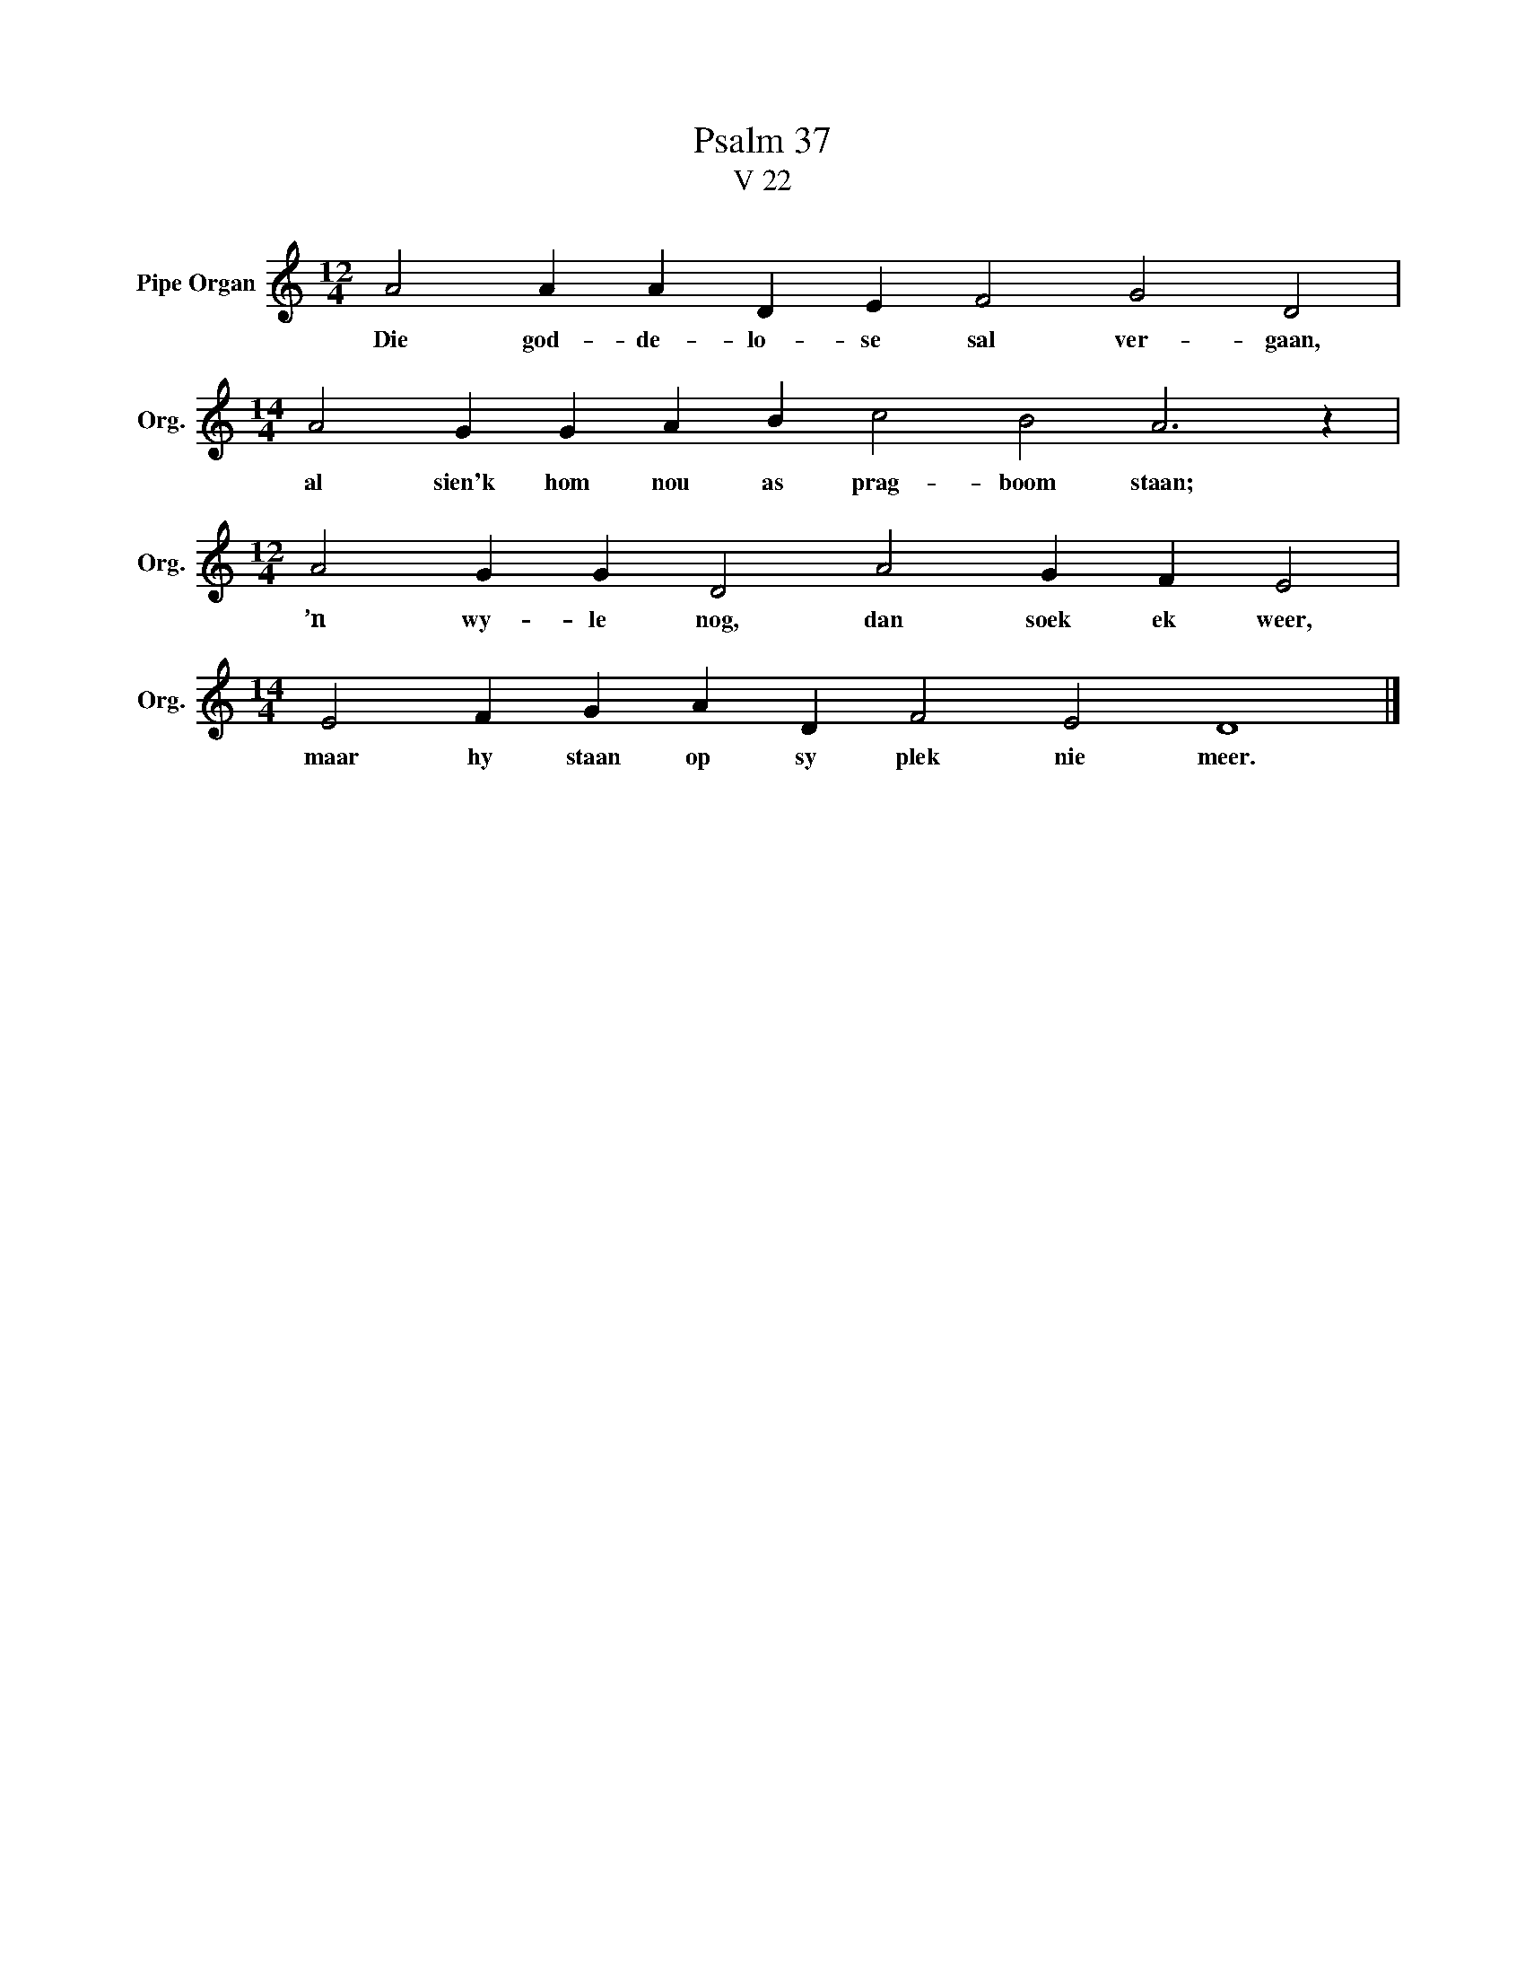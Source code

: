 X:1
T:Psalm 37
T:V 22
L:1/4
M:12/4
I:linebreak $
K:C
V:1 treble nm="Pipe Organ" snm="Org."
V:1
 A2 A A D E F2 G2 D2 |$[M:14/4] A2 G G A B c2 B2 A3 z |$[M:12/4] A2 G G D2 A2 G F E2 |$ %3
w: Die god- de- lo- se sal ver- gaan,|al sien'k hom nou as prag- boom staan;|’n wy- le nog, dan soek ek weer,|
[M:14/4] E2 F G A D F2 E2 D4 |] %4
w: maar hy staan op sy plek nie meer.|

